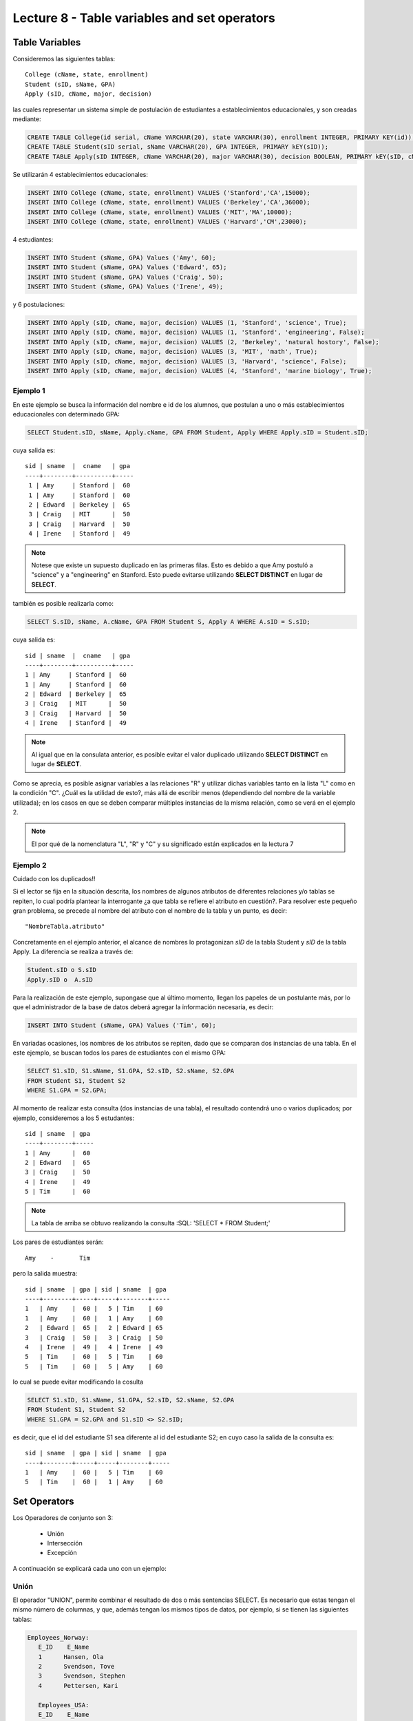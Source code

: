 Lecture 8 - Table variables and set operators
------------------------------------------------
.. role:: sql(code)
   :language: sql
   :class: highlight

Table Variables
~~~~~~~~~~~~~~~

.. index:: Table Variables

Consideremos las siguientes tablas::

        College (cName, state, enrollment)
        Student (sID, sName, GPA)
        Apply (sID, cName, major, decision)

las cuales representar un sistema simple de postulación de estudiantes a establecimientos educacionales, y son creadas mediante:

.. code-block:: sql

 CREATE TABLE College(id serial, cName VARCHAR(20), state VARCHAR(30), enrollment INTEGER, PRIMARY KEY(id));
 CREATE TABLE Student(sID serial, sName VARCHAR(20), GPA INTEGER, PRIMARY kEY(sID));
 CREATE TABLE Apply(sID INTEGER, cName VARCHAR(20), major VARCHAR(30), decision BOOLEAN, PRIMARY kEY(sID, cName, major));

Se utilizarán 4 establecimientos educacionales:

.. code-block:: sql
        
 INSERT INTO College (cName, state, enrollment) VALUES ('Stanford','CA',15000);
 INSERT INTO College (cName, state, enrollment) VALUES ('Berkeley','CA',36000);
 INSERT INTO College (cName, state, enrollment) VALUES ('MIT','MA',10000);
 INSERT INTO College (cName, state, enrollment) VALUES ('Harvard','CM',23000);

4 estudiantes: 

.. code-block:: sql
        
 INSERT INTO Student (sName, GPA) Values ('Amy', 60);
 INSERT INTO Student (sName, GPA) Values ('Edward', 65);
 INSERT INTO Student (sName, GPA) Values ('Craig', 50);
 INSERT INTO Student (sName, GPA) Values ('Irene', 49);

y 6 postulaciones:

.. code-block:: sql

 INSERT INTO Apply (sID, cName, major, decision) VALUES (1, 'Stanford', 'science', True);
 INSERT INTO Apply (sID, cName, major, decision) VALUES (1, 'Stanford', 'engineering', False);
 INSERT INTO Apply (sID, cName, major, decision) VALUES (2, 'Berkeley', 'natural hostory', False);
 INSERT INTO Apply (sID, cName, major, decision) VALUES (3, 'MIT', 'math', True);
 INSERT INTO Apply (sID, cName, major, decision) VALUES (3, 'Harvard', 'science', False);
 INSERT INTO Apply (sID, cName, major, decision) VALUES (4, 'Stanford', 'marine biology', True);


Ejemplo 1
^^^^^^^^^
En este ejemplo se busca la información del nombre e id de los  alumnos, que postulan a uno o más establecimientos educacionales con 
determinado GPA:

.. code-block:: sql

  SELECT Student.sID, sName, Apply.cName, GPA FROM Student, Apply WHERE Apply.sID = Student.sID;
  
cuya salida es::

  sid | sname  |  cname   | gpa
  ----+--------+----------+-----
   1 | Amy     | Stanford |  60
   1 | Amy     | Stanford |  60
   2 | Edward  | Berkeley |  65
   3 | Craig   | MIT      |  50
   3 | Craig   | Harvard  |  50
   4 | Irene   | Stanford |  49

.. note::
  
   Notese que existe un supuesto duplicado en las primeras filas. Esto es debido a que Amy postuló a "science" y a "engineering" en Stanford. Esto
   puede evitarse utilizando **SELECT DISTINCT** en lugar de **SELECT**.

también es posible realizarla como:

.. code-block:: sql

 SELECT S.sID, sName, A.cName, GPA FROM Student S, Apply A WHERE A.sID = S.sID;

cuya salida es::

   sid | sname  |  cname   | gpa
   ----+--------+----------+-----
   1 | Amy     | Stanford |  60
   1 | Amy     | Stanford |  60
   2 | Edward  | Berkeley |  65
   3 | Craig   | MIT      |  50
   3 | Craig   | Harvard  |  50
   4 | Irene   | Stanford |  49

.. note::

   Al igual que en la consulata anterior, es posible evitar el valor duplicado utilizando **SELECT DISTINCT** en lugar de **SELECT**.

.. CMA: no entiendo esto...

Como se aprecia, es posible asignar variables a las relaciones "R" y utilizar dichas variables tanto en la lista "L" como en la
condición "C". ¿Cuál es la utilidad de esto?, más allá de escribir menos (dependiendo del nombre de la variable
utilizada); en los casos en que se deben comparar múltiples instancias de la misma relación, como se verá en el ejemplo 2.

.. note::
   El por qué de la nomenclatura "L", "R" y "C" y su significado están explicados en la lectura 7

.. Así son las variables que se pueden asignar a las tablas. Estas variables en una consulta, se definen en el "FROM"  del
 "SELECT-FROM-WHERE".
.. Eso es, la variable de la tabla?(table variable, no se como traducirlo, pq corresponde más a variable en la consulta).
.. La variable en la consulta se define en el "FROM" de la consulta "SELECT-FROM-WHERE"


.. CMA: Se invita al lector alplicado a realizar pruebas, se dejan las siguientes lineas de código a su disposición, con el fin de
.. CMA:probar que efectivamente si se realizan las consultas mencionadas arriba, el resultado es el mismo. Cabe destacar que

.. CMA:.. code-block:: sql

.. CMA:        INSERT INTO "R"
        (Columna1,    (cName, state, enrollment)
        VALUES
        ('Stanford', 'stanford', 'mayor'),
        ('Berkeley', 'miami', 'mayor'),
        ('MIT', 'masachusets', 'minor');

.. Columna2,..., ColumnaN)
        VALUES
        (Valor Columna1Fila1, Valor Columna2Fila1,..., Valor ColumnaNFila1),
        (Valor Columna2Fila1, Valor Columna2Fila2,..., Valor ColumnaNFila2),
        ...
        (Valor Columna1FilaN, Valor Columna2FilaN,..., Valor ColumnaNFilaN),

.. CMA:corresponde a la sentencia para ingresar datos a una tabla en particular, conociendo su estructura y tipos de datos.
.. CMA El lector puede utilizar los  siguientes valores y realizar modificaciones.

.. CMA: (explicar mejor el contexto)

.. CMA:.. code-block:: sql

.. CMA:        INSERT INTO College
        (cName, state, enrollment)
        VALUES
        ('Stanford', 'stanford', 'mayor'),
        ('Berkeley', 'miami', 'mayor'),
        ('MIT', 'masachusets', 'minor');


.. CMA:        INSERT INTO Student
        (sName, GPA, sizeHS)
        VALUES
        ('amy', 30, 'A'),
        ('doris', 40, 'B'),
        ('edward', 40, 'C');


.. CMA:        INSERT INTO Apply
        (cName, major, decision)VALUES
        ('Stanford', 'phd', 'mayor'),
        ('Berkeley', 'pregrado', 'minor'),
        ('MIT', 'ingenieria', 'mayor');



Ejemplo 2
^^^^^^^^^

Cuidado con los duplicados!!

Si el lector se fija en la situación descrita, los nombres de algunos atributos de diferentes relaciones y/o tablas  se repiten, lo cual
podría plantear la interrogante ¿a que tabla se refiere el atributo en cuestión?. Para resolver este pequeño gran problema, se precede al
nombre del atributo con el nombre de la tabla y un punto, es decir::

  "NombreTabla.atributo"

Concretamente en el ejemplo anterior, el alcance de nombres lo protagonizan *sID* de la tabla Student y *sID* de la tabla Apply.
La diferencia se realiza a través de:

.. code-block:: sql

        Student.sID o S.sID
        Apply.sID o  A.sID



Para la realización de este ejemplo, supongase que al último momento, llegan los papeles de un postulante más, por lo que el administrador
de la base de datos deberá agregar la información necesaria, es decir:

.. code-block:: sql

 INSERT INTO Student (sName, GPA) Values ('Tim', 60);


En variadas ocasiones, los nombres de los atributos se repiten, dado que se comparan dos instancias de una tabla. En el este ejemplo,
se buscan todos los pares de estudiantes con el mismo GPA:

.. code-block:: sql

        SELECT S1.sID, S1.sName, S1.GPA, S2.sID, S2.sName, S2.GPA
        FROM Student S1, Student S2
        WHERE S1.GPA = S2.GPA;


Al momento de realizar esta consulta (dos instancias de una tabla), el resultado contendrá uno o varios duplicados; por ejemplo,
consideremos a los 5 estudantes::


   sid | sname  | gpa
   ----+--------+----- 
   1 | Amy      |  60
   2 | Edward   |  65
   3 | Craig    |  50
   4 | Irene    |  49
   5 | Tim      |  60

.. note::
   La tabla de arriba se obtuvo realizando la consulta :SQL: 'SELECT * FROM Student;'    

Los pares de estudiantes serán::

         Amy    -       Tim

pero la salida muestra::

        sid | sname  | gpa | sid | sname  | gpa
        ----+--------+-----+-----+--------+-----
        1   | Amy    |  60 |   5 | Tim    | 60
        1   | Amy    |  60 |   1 | Amy    | 60
        2   | Edward |  65 |   2 | Edward | 65
        3   | Craig  |  50 |   3 | Craig  | 50
        4   | Irene  |  49 |   4 | Irene  | 49
        5   | Tim    |  60 |   5 | Tim    | 60
        5   | Tim    |  60 |   5 | Amy    | 60



lo cual se puede evitar modificando la cosulta

.. code-block:: sql

        SELECT S1.sID, S1.sName, S1.GPA, S2.sID, S2.sName, S2.GPA
        FROM Student S1, Student S2
        WHERE S1.GPA = S2.GPA and S1.sID <> S2.sID;

es decir, que el id del estudiante S1 sea diferente al id del estudiante S2; en cuyo caso la salida de la consulta es::

        sid | sname  | gpa | sid | sname  | gpa
        ----+--------+-----+-----+--------+-----
        1   | Amy    |  60 |   5 | Tim    | 60
        5   | Tim    |  60 |   1 | Amy    | 60
    

Set Operators
~~~~~~~~~~~~~~~

.. index:: Set Operators

Los Operadores de conjunto son 3:

  * Unión
  * Intersección
  * Excepción


A continuación se explicará cada uno con un ejemplo:


Unión
^^^^^^

El operador "UNION", permite combinar el resultado de dos o más sentencias SELECT. Es necesario que estas tengan el mismo número de columnas,
y que, además tengan los mismos tipos de datos, por ejemplo, si se tienen las siguientes tablas:

.. code-block:: sql

     Employees_Norway:
        E_ID    E_Name
        1      Hansen, Ola
        2      Svendson, Tove
        3      Svendson, Stephen
        4      Pettersen, Kari

        Employees_USA:
        E_ID    E_Name
        1      Turner, Sally
        2      Kent, Clark
        3      Svendson, Stephen
        4      Scott, Stephen

Que se pueden crear mediante el comando CREATE TABLE:

.. code-block:: sql

    CREATE TABLE Employees_Norway (E_ID serial, E_Name varchar(50), PRIMARY KEY(E_ID));

    CREATE TABLE Employees_USA ( E_ID serial, E_Name varchar(50), PRIMARY KEY(E_ID));


y pobladas  con los datos mostrados a continuación:

.. code-block:: sql

        INSERT INTO Employees_Norway (E_Name)
        VALUES
        ('Hansen, Ola'),
        ('Svendson, Tove'),
        ('Svendson, Stephen'),
        ('Pettersen, Kari');

        INSERT INTO Employees_USA (E_Name)
        VALUES
        ('Turner, Sally'),
        ('Kent, Clark'),
        ('Svendson, Stephen'),
        ('Scott, Stephen');

El resultado de la siguiente consulta que incluye el operador UNION:

.. code-block:: sql

        SELECT E_Name FROM Employees_Norway
        UNION
        SELECT E_Name FROM Employees_USA;


es:

.. code-block:: sql

        e_name
      --------------
        Turner, Sally
        Svendson, Tove
        Svendson, Stephen
        Pettersen, Kari
        Hansen, Ola
        Kent, Clark
        Scott, Stephen


Hay que tener en cuenta que existe en ambas tablas un empleado con el mismo nombre "Svendson, Stephen". Sin embargo en la
salida sólo se nombra uno. Si se desea que aparezcan "UNION ALL":

.. code-block:: sql

        SELECT E_Name as name FROM Employees_Norway
        UNION ALL
        SELECT E_Name as name FROM Employees_USA;

Utilizando "as" es posible cambiar el nombre de la columna donde quedará resultado:

.. code-block:: sql

        name
      ---------------
        Hansen, Ola
        Svendson, Tove
        Svendson, Stephen
        Pettersen, Kari
        Turner, Sally
        Kent, Clark
        Svendson, Stephen
        Scott, Stephen

se aprecia que la salida contiene los nombres de los empleados duplicados:

.. note::
   En el ejemplo anterior, se utiliza "as name" en ambos SELECT. Como hecho curioso, si se utilizan diferentes nombres junto al "as"
   como por ejemplo, "as name" y "as lala", queda como nombre de la tabla UNION el primero en ser declarado.


Intersección
^^^^^^^^^^^^^

Muy similar al operador UNION, INTERSECT también opera con dos sentencias SELECT. La diferencia consiste en que UNION actúa como un OR,
e INTERSECT lo hace como AND.

.. note::
   Las tablas de verdad de estos OR y AND se encuentran en la lectura 7.

Es decir que INTERSECT devuelve los valores repetidos.

Utilizando el ejemplo de los empleados, y ejecutando la consulta:

..         Table Store_Information
        store_name      Sales   Date
        Los Angeles     $1500   Jan-05-1999
        San Diego       $250    Jan-07-1999
        Los Angeles     $300    Jan-08-1999
        Boston  $700    Jan-08-1999
        Table Internet_Sales
        Date    Sales
        Jan-07-1999     $250
        Jan-10-1999     $535
        Jan-11-1999     $320
        Jan-12-1999     $750

.. Para llegar a esta situación, el lector puede crear las tablas
 code-block:: sql
    CREATE TABLE Store_Information
        (
     id int auto_increment primary key,
     store_name varchar(20),
     Sales integer,
     Date date
    );
    CREATE TABLE Internet_Sales
        (
     id int auto_increment primary key,
     Date date,
     Sales integer
    );
.. y llenarlas con los siguientes datos
 ..code-block:: sql
        INSERT INTO Store_Information
        (store_name, Sales, Date)
        VALUES
        ('Los Angeles', 1500, '1999-01-05'),
        ('San Diego', 250, '1999-01-07'),
        ('Los Angeles', 300, '1999-01-08');
        INSERT INTO Internet_Sales
        (Date, Sales)
        VALUES
        ('1999-01-07', 250),
        ('1999-01-10', 535),
        ('1999-01-11', 320),
        ('1999-01-12', 750);

.. Al realizar la consulta

.. code-block:: sql

        SELECT E_Name as name FROM Employees_Norway
        INTERSECT
        SELECT E_Name as name FROM Employees_USA;


su salida es::

        e_name
        ----------
        Svendson, Stephen

.. Duda: agregar lo de que ciertos motores de bases de datos no soportan este operador(buscar cuales en particular y nombrarlos),
   pero que puede escribirse como otra consulta (agregarla)

Excepción
^^^^^^^^^^

Similar a los operadores anteriores, su estructura se compone de dos o mas sentencias SELECT, y el operador EXCEPT. Es equivalente a la diferencia
en el álgebra relacional.

Utilizando las mismas tablas de los empleados, y realizando la siguiente consulta:

.. code-block:: sql

        SELECT E_Name as name FROM Employees_Norway
        EXCEPT
        SELECT E_Name as name FROM Employees_USA;

Su salida es::

        e-name
        -----------
        Pettersen, Kari
        Svedson, Tove
        Hansen, Ola

Es decir, devuelve los resultados no repetidos en ambas tablas.

Hay que tener en cuenta que, a diferencia de los operadores anteriores, la salida de este no es conmutativa, pues si se ejecuta la 
consulta de forma inversa,es decir:

.. code-block:: sql

        SELECT E_Name as name FROM Employees_USA
        EXCEPT
        SELECT E_Name as name FROM Employees_Norway;

su salida será:

.. code-block:: sql

   e-name
   ------------
   Turner, Sally
   Kent, Clark
   Scott, Stephen


.. Es decir devuelve los resultados que no se repiten.

.. Duda: agregar lo de que ciertos motores de bases de datos no soportan este operador(buscar cuales en particular y nombrarlos),
  pero que puede escribirse como otra consulta (agregarla)
